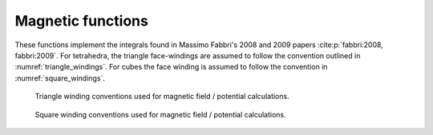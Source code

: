 Magnetic functions
==================

These functions implement the integrals found in Massimo Fabbri's 2008 and 2009
papers :cite:p:`fabbri:2008, fabbri:2009`. For tetrahedra, the triangle
face-windings are assumed to follow the convention outlined in
:numref:`triangle_windings`. For cubes the face winding is assumed to follow
the convention in :numref:`square_windings`.

.. _triangle_windings:

.. figure:: triangle_windings.pdf
    :alt: triangle windings
    :width: 60%

    Triangle winding conventions used for magnetic field / potential
    calculations.

.. _square_windings:

.. figure:: square_windings.pdf
    :alt: square windings
    :width: 60%

    Square winding conventions used for magnetic field / potential calculations.

.. doxygenfile:: fabbri.hpp
